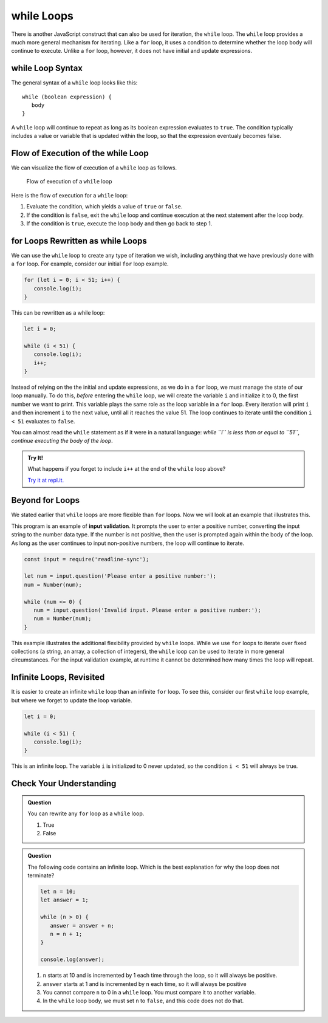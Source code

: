 **while** Loops
===============

.. index::
   single: loop; while

There is another JavaScript construct that can also be used for iteration, the ``while`` loop. The ``while`` loop provides a much more general mechanism for iterating. Like a ``for`` loop, it uses a condition to determine whether the loop body will continue to execute. Unlike a ``for`` loop, however, it does not have initial and update expressions.

**while** Loop Syntax
---------------------

The general syntax of a ``while`` loop looks like this:

::

   while (boolean expression) {
      body
   }

A ``while`` loop will continue to repeat as long as its boolean expression evaluates to ``true``. The condition typically includes a value or variable that is updated within the loop, so that the expression eventualy becomes false.

Flow of Execution of the **while** Loop
---------------------------------------

We can visualize the flow of execution of a ``while`` loop as follows.

.. figure:: figures/while-loop-flow.png
   :height: 500px
   
   Flow of execution of a ``while`` loop

Here is the flow of execution for a ``while`` loop:

#. Evaluate the condition, which yields a value of ``true`` or ``false``.
#. If the condition is ``false``, exit the ``while`` loop and continue execution at the next statement after the loop body.
#. If the condition is ``true``, execute the loop body and then go back to step 1.

**for** Loops Rewritten as **while** Loops
------------------------------------------

We can use the ``while`` loop to create any type of iteration we wish, including anything that we have previously done with a ``for`` loop. For example, consider our initial ``for`` loop example.

.. sourcecode:: js

   for (let i = 0; i < 51; i++) {
      console.log(i);
   }

This can be rewritten as a while loop:

.. sourcecode:: js

   let i = 0;

   while (i < 51) {
      console.log(i);
      i++;
   }

Instead of relying on the the initial and update expressions, as we do in a ``for`` loop, we must manage the state of our loop manually. To do this, *before* entering the ``while`` loop, we will create the variable ``i`` and initialize it to 0, the first number we want to print. This variable plays the same role as the loop variable in a ``for`` loop. Every iteration will print ``i`` and then increment ``i`` to the next value, until all it reaches the value 51. The loop continues to iterate until the condition ``i < 51`` evaluates to ``false``.

You can almost read the ``while`` statement as if it were in a natural language: *while ``i`` is less than or equal to ``51``, continue executing the body of the loop*.

.. admonition:: Try It!

   What happens if you forget to include ``i++`` at the end of the ``while`` loop above?

   `Try it at repl.it. <https://repl.it/@launchcode/While-loop-example>`_

Beyond **for** Loops
--------------------

We stated earlier that ``while`` loops are more flexible than ``for`` loops. Now we will look at an example that illustrates this.

This program is an example of **input validation**. It prompts the user to enter a positive number, converting the input string to the number data type. If the number is not positive, then the user is prompted again within the body of the loop. As long as the user continues to input non-positive numbers, the loop will continue to iterate.

.. sourcecode:: js

   const input = require('readline-sync');

   let num = input.question('Please enter a positive number:');
   num = Number(num);

   while (num <= 0) {
      num = input.question('Invalid input. Please enter a positive number:');
      num = Number(num);
   }

.. index::
   pair: input; validation

This example illustrates the additional flexibility provided by ``while`` loops. While we use ``for`` loops to iterate over fixed collections (a string, an array, a collection of integers), the ``while`` loop can be used to iterate in more general circumstances. For the input validation example, at runtime it cannot be determined how many times the loop will repeat.

.. todo:: Add "worst practice" on writing a while loop as a for loop

Infinite Loops, Revisited
-------------------------

.. index::
   single: loop; infinite

It is easier to create an infinite ``while`` loop than an infinite ``for`` loop. To see this, consider our first ``while`` loop example, but where we forget to update the loop variable.

.. sourcecode:: js

   let i = 0;

   while (i < 51) {
      console.log(i);
   }

This is an infinite loop. The variable ``i`` is initialized to 0 never updated, so the condition ``i < 51`` will always be true.

Check Your Understanding
------------------------

.. admonition:: Question

   You can rewrite any ``for`` loop as a ``while`` loop.

   #. True
   #. False

.. admonition:: Question

   The following code contains an infinite loop. Which is the best explanation for why the loop does not terminate?

   .. sourcecode:: js

      let n = 10;
      let answer = 1;
      
      while (n > 0) {
         answer = answer + n;
         n = n + 1;
      }
      
      console.log(answer);

   #. ``n`` starts at 10 and is incremented by 1 each time through the loop, so it will always be positive.
   #. ``answer`` starts at 1 and is incremented by ``n`` each time, so it will always be positive
   #. You cannot compare ``n`` to 0 in a ``while`` loop. You must compare it to another variable.
   #. In the ``while`` loop body, we must set ``n`` to ``false``, and this code does not do that.
